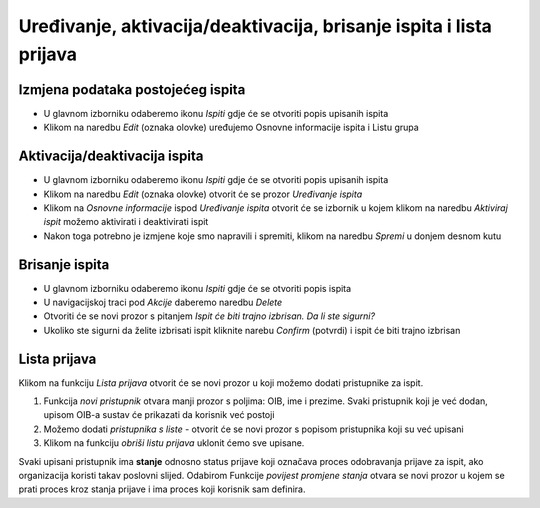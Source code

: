 Uređivanje, aktivacija/deaktivacija, brisanje ispita i lista prijava
=====================================================

Izmjena podataka postojećeg ispita
^^^^^^^^^^^^^^^^^^^^^^^^^^^^^^^^^^

- U glavnom izborniku odaberemo ikonu *Ispiti* gdje će se otvoriti popis upisanih ispita
- Klikom na naredbu *Edit* (oznaka olovke) uređujemo Osnovne informacije ispita i Listu grupa

Aktivacija/deaktivacija ispita
^^^^^^^^^^^^^^^^^^^^^^^^^^^^^^^^^^

- U glavnom izborniku odaberemo ikonu *Ispiti* gdje će se otvoriti popis upisanih ispita
- Klikom na naredbu *Edit* (oznaka olovke) otvorit će se prozor *Uređivanje ispita*
- Klikom na *Osnovne informacije* ispod *Uređivanje ispita* otvorit će se izbornik u kojem klikom na naredbu *Aktiviraj ispit* možemo aktivirati i deaktivirati ispit
- Nakon toga potrebno je izmjene koje smo napravili i spremiti, klikom na naredbu *Spremi* u donjem desnom kutu

Brisanje ispita
^^^^^^^^^^^^^^^^^^^^^^^^^^^^^^^^^^

- U glavnom izborniku odaberemo ikonu *Ispiti* gdje će se otvoriti popis ispita
- U navigacijskoj traci pod *Akcije* daberemo naredbu *Delete*
- Otvoriti će se novi prozor s pitanjem *Ispit će biti trajno izbrisan. Da li ste sigurni?*
- Ukoliko ste sigurni da želite izbrisati ispit kliknite narebu *Confirm* (potvrdi) i ispit će biti trajno izbrisan

Lista prijava
^^^^^^^^^^^^^^^^^^^^

Klikom na funkciju *Lista prijava* otvorit će se novi prozor u koji možemo dodati pristupnike za ispit. 

#. Funkcija *novi pristupnik* otvara manji prozor s poljima: OIB, ime i prezime. Svaki pristupnik koji je već dodan, upisom OIB-a sustav će prikazati da korisnik već postoji
#. Možemo dodati *pristupnika s liste* - otvorit će se novi prozor s popisom pristupnika koji su već upisani
#. Klikom na funkciju *obriši listu prijava* uklonit ćemo sve upisane.
 

Svaki upisani pristupnik ima **stanje** odnosno status prijave koji označava proces odobravanja prijave za ispit, ako organizacija koristi takav poslovni slijed. Odabirom Funkcije *povijest promjene stanja* otvara se novi prozor u kojem se prati proces kroz stanja prijave i ima proces koji korisnik sam definira.

